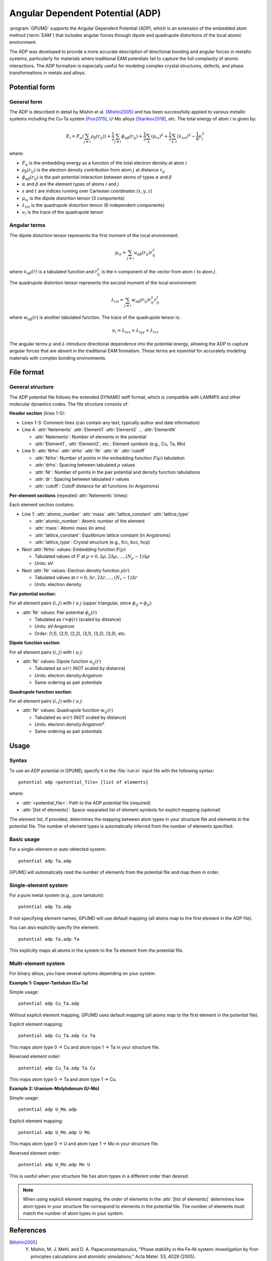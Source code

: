 .. _adp:
.. index::
   single: Angular Dependent Potential

Angular Dependent Potential (ADP)
==================================

:program:`GPUMD` supports the Angular Dependent Potential (ADP), which is an extension of the embedded atom method (:term:`EAM`) that includes angular forces through dipole and quadrupole distortions of the local atomic environment.

The ADP was developed to provide a more accurate description of directional bonding and angular forces in metallic systems, particularly for materials where traditional EAM potentials fail to capture the full complexity of atomic interactions. The ADP formalism is especially useful for modeling complex crystal structures, defects, and phase transformations in metals and alloys.

Potential form
--------------

General form
^^^^^^^^^^^^

The ADP is described in detail by Mishin et al. [Mishin2005]_ and has been successfully applied to various metallic systems including the Cu-Ta system [Pun2015]_, U-Mo alloys [Starikov2018]_, etc. The total energy of atom :math:`i` is given by:

.. math::
   
   E_i = F_\alpha\left(\sum_{j\neq i} \rho_\beta(r_{ij})\right) + \frac{1}{2} \sum_{j\neq i} \phi_{\alpha\beta}(r_{ij}) + \frac{1}{2} \sum_s (\mu_{is})^2 + \frac{1}{2} \sum_{s,t} (\lambda_{ist})^2 - \frac{1}{6} \nu_i^2

where:

- :math:`F_\alpha` is the embedding energy as a function of the total electron density at atom :math:`i`
- :math:`\rho_\beta(r_{ij})` is the electron density contribution from atom :math:`j` at distance :math:`r_{ij}`
- :math:`\phi_{\alpha\beta}(r_{ij})` is the pair potential interaction between atoms of types :math:`\alpha` and :math:`\beta`
- :math:`\alpha` and :math:`\beta` are the element types of atoms :math:`i` and :math:`j`
- :math:`s` and :math:`t` are indices running over Cartesian coordinates (:math:`x, y, z`)
- :math:`\mu_{is}` is the dipole distortion tensor (3 components)
- :math:`\lambda_{ist}` is the quadrupole distortion tensor (6 independent components)
- :math:`\nu_i` is the trace of the quadrupole tensor

Angular terms
^^^^^^^^^^^^^

The dipole distortion tensor represents the first moment of the local environment:

.. math::
   
   \mu_{is} = \sum_{j\neq i} u_{\alpha\beta}(r_{ij}) r_{ij}^s

where :math:`u_{\alpha\beta}(r)` is a tabulated function and :math:`r_{ij}^s` is the :math:`s`-component of the vector from atom :math:`i` to atom :math:`j`.

The quadrupole distortion tensor represents the second moment of the local environment:

.. math::
   
   \lambda_{ist} = \sum_{j\neq i} w_{\alpha\beta}(r_{ij}) r_{ij}^s r_{ij}^t

where :math:`w_{\alpha\beta}(r)` is another tabulated function. The trace of the quadrupole tensor is:

.. math::
   
   \nu_i = \lambda_{ixx} + \lambda_{iyy} + \lambda_{izz}

The angular terms :math:`\mu` and :math:`\lambda` introduce directional dependence into the potential energy, allowing the ADP to capture angular forces that are absent in the traditional EAM formalism. These terms are essential for accurately modeling materials with complex bonding environments.


File format
-----------

General structure
^^^^^^^^^^^^^^^^^

The ADP potential file follows the extended DYNAMO setfl format, which is compatible with LAMMPS and other molecular dynamics codes. The file structure consists of:

**Header section** (lines 1-5):

- Lines 1-3: Comment lines (can contain any text, typically author and date information)
- Line 4: :attr:`Nelements` :attr:`Element1` :attr:`Element2` ... :attr:`ElementN`

  * :attr:`Nelements`: Number of elements in the potential
  * :attr:`Element1`, :attr:`Element2`, etc.: Element symbols (e.g., Cu, Ta, Mo)

- Line 5: :attr:`Nrho` :attr:`drho` :attr:`Nr` :attr:`dr` :attr:`cutoff`

  * :attr:`Nrho`: Number of points in the embedding function :math:`F(\rho)` tabulation
  * :attr:`drho`: Spacing between tabulated :math:`\rho` values
  * :attr:`Nr`: Number of points in the pair potential and density function tabulations
  * :attr:`dr`: Spacing between tabulated :math:`r` values
  * :attr:`cutoff`: Cutoff distance for all functions (in Angstroms)

**Per-element sections** (repeated :attr:`Nelements` times):

Each element section contains:

- Line 1: :attr:`atomic_number` :attr:`mass` :attr:`lattice_constant` :attr:`lattice_type`

  * :attr:`atomic_number`: Atomic number of the element
  * :attr:`mass`: Atomic mass (in amu)
  * :attr:`lattice_constant`: Equilibrium lattice constant (in Angstroms)
  * :attr:`lattice_type`: Crystal structure (e.g., fcc, bcc, hcp)

- Next :attr:`Nrho` values: Embedding function :math:`F(\rho)` 

  * Tabulated values of :math:`F` at :math:`\rho = 0, \Delta\rho, 2\Delta\rho, ..., (N_\rho-1)\Delta\rho`
  * Units: eV

- Next :attr:`Nr` values: Electron density function :math:`\rho(r)`

  * Tabulated values at :math:`r = 0, \Delta r, 2\Delta r, ..., (N_r-1)\Delta r`
  * Units: electron density

**Pair potential section**:

For all element pairs :math:`(i, j)` with :math:`i \geq j` (upper triangular, since :math:`\phi_{ij} = \phi_{ji}`):

- :attr:`Nr` values: Pair potential :math:`\phi_{ij}(r)`

  * Tabulated as :math:`r \times \phi(r)` (scaled by distance)
  * Units: eV·Angstrom
  * Order: (1,1), (2,1), (2,2), (3,1), (3,2), (3,3), etc.

**Dipole function section**:

For all element pairs :math:`(i, j)` with :math:`i \geq j`:

- :attr:`Nr` values: Dipole function :math:`u_{ij}(r)`

  * Tabulated as :math:`u(r)` (NOT scaled by distance)
  * Units: electron density·Angstrom
  * Same ordering as pair potentials

**Quadrupole function section**:

For all element pairs :math:`(i, j)` with :math:`i \geq j`:

- :attr:`Nr` values: Quadrupole function :math:`w_{ij}(r)`

  * Tabulated as :math:`w(r)` (NOT scaled by distance)  
  * Units: electron density·Angstrom²
  * Same ordering as pair potentials


Usage
-----

Syntax
^^^^^^

To use an ADP potential in GPUMD, specify it in the :file:`run.in` input file with the following syntax::

    potential adp <potential_file> [list of elements]

where:

- :attr:`<potential_file>`: Path to the ADP potential file (required)
- :attr:`[list of elements]`: Space-separated list of element symbols for explicit mapping (optional)

The element list, if provided, determines the mapping between atom types in your structure file and elements in the potential file. The number of element types is automatically inferred from the number of elements specified.

Basic usage
^^^^^^^^^^^

For a single-element or auto-detected system::

    potential adp Ta.adp

GPUMD will automatically read the number of elements from the potential file and map them in order.

Single-element system
^^^^^^^^^^^^^^^^^^^^^

For a pure metal system (e.g., pure tantalum)::

    potential adp Ta.adp

If not specifying element names, GPUMD will use default mapping (all atoms map to the first element in the ADP file).

You can also explicitly specify the element::

    potential adp Ta.adp Ta

This explicitly maps all atoms in the system to the Ta element from the potential file.

Multi-element system
^^^^^^^^^^^^^^^^^^^^

For binary alloys, you have several options depending on your system.

**Example 1: Copper-Tantalum (Cu-Ta)**

Simple usage::

    potential adp Cu_Ta.adp

Without explicit element mapping, GPUMD uses default mapping (all atoms map to the first element in the potential file).

Explicit element mapping::

    potential adp Cu_Ta.adp Cu Ta

This maps atom type 0 → Cu and atom type 1 → Ta in your structure file.

Reversed element order::

    potential adp Cu_Ta.adp Ta Cu

This maps atom type 0 → Ta and atom type 1 → Cu.

**Example 2: Uranium-Molybdenum (U-Mo)**

Simple usage::

    potential adp U_Mo.adp

Explicit element mapping::

    potential adp U_Mo.adp U Mo

This maps atom type 0 → U and atom type 1 → Mo in your structure file.

Reversed element order::

    potential adp U_Mo.adp Mo U

This is useful when your structure file has atom types in a different order than desired.

.. note::

   When using explicit element mapping, the order of elements in the :attr:`[list of elements]` determines how atom types in your structure file correspond to elements in the potential file. The number of elements must match the number of atom types in your system.

References
----------

.. [Mishin2005] Y. Mishin, M. J. Mehl, and D. A. Papaconstantopoulos, "Phase stability in the Fe–Ni system: Investigation by first-principles calculations and atomistic simulations," Acta Mater. 53, 4029 (2005).

.. [Apostol2011] F. Apostol and Y. Mishin, "Interatomic potential for the Al-Cu system," Phys. Rev. B 83, 054116 (2011).

.. [Pun2015] G. P. Pun, K. A. Darling, L. J. Kecskes, and Y. Mishin, "Angular-dependent interatomic potential for the Cu–Ta system and its application to structural stability of nano-crystalline alloys," Acta Mater. 100, 377 (2015).

.. [Starikov2018] S. V. Starikov, L. N. Kolotova, A. Y. Kuksin, D. E. Smirnova, and V. I. Tseplyaev, "Atomistic simulation of cubic and tetragonal phases of U-Mo alloy: Structure and thermodynamic properties," J. Nucl. Mater. 499, 451 (2018).
